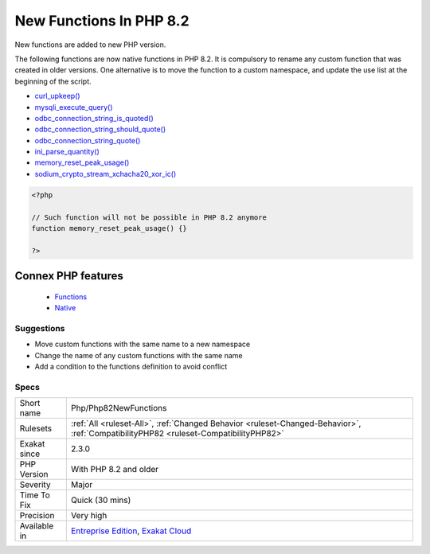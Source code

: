 .. _php-php82newfunctions:


.. _new-functions-in-php-8.2:

New Functions In PHP 8.2
++++++++++++++++++++++++

.. meta::
	:description:
		New Functions In PHP 8.2: New functions are added to new PHP version.
	:twitter:card: summary_large_image
	:twitter:site: @exakat
	:twitter:title: New Functions In PHP 8.2
	:twitter:description: New Functions In PHP 8.2: New functions are added to new PHP version
	:twitter:creator: @exakat
	:twitter:image:src: https://www.exakat.io/wp-content/uploads/2020/06/logo-exakat.png
	:og:image: https://www.exakat.io/wp-content/uploads/2020/06/logo-exakat.png
	:og:title: New Functions In PHP 8.2
	:og:type: article
	:og:description: New functions are added to new PHP version
	:og:url: https://exakat.readthedocs.io/en/latest/Reference/Rules/New Functions In PHP 8.2.html
	:og:locale: en

.. raw:: html


	<script type="application/ld+json">{"@context":"https:\/\/schema.org","@graph":[{"@type":"WebPage","@id":"https:\/\/php-tips.readthedocs.io\/en\/latest\/Reference\/Rules\/Php\/Php82NewFunctions.html","url":"https:\/\/php-tips.readthedocs.io\/en\/latest\/Reference\/Rules\/Php\/Php82NewFunctions.html","name":"New Functions In PHP 8.2","isPartOf":{"@id":"https:\/\/www.exakat.io\/"},"datePublished":"Fri, 10 Jan 2025 09:46:18 +0000","dateModified":"Fri, 10 Jan 2025 09:46:18 +0000","description":"New functions are added to new PHP version","inLanguage":"en-US","potentialAction":[{"@type":"ReadAction","target":["https:\/\/exakat.readthedocs.io\/en\/latest\/New Functions In PHP 8.2.html"]}]},{"@type":"WebSite","@id":"https:\/\/www.exakat.io\/","url":"https:\/\/www.exakat.io\/","name":"Exakat","description":"Smart PHP static analysis","inLanguage":"en-US"}]}</script>

New functions are added to new PHP version.

The following functions are now native functions in PHP 8.2. It is compulsory to rename any custom function that was created in older versions. One alternative is to move the function to a custom namespace, and update the use list at the beginning of the script. 

* `curl_upkeep() <https://www.php.net/curl_upkeep>`_
* `mysqli_execute_query() <https://www.php.net/mysqli_execute_query>`_
* `odbc_connection_string_is_quoted() <https://www.php.net/odbc_connection_string_is_quoted>`_
* `odbc_connection_string_should_quote() <https://www.php.net/odbc_connection_string_should_quote>`_
* `odbc_connection_string_quote() <https://www.php.net/odbc_connection_string_quote>`_
* `ini_parse_quantity() <https://www.php.net/ini_parse_quantity>`_
* `memory_reset_peak_usage() <https://www.php.net/memory_reset_peak_usage>`_
* `sodium_crypto_stream_xchacha20_xor_ic() <https://www.php.net/sodium_crypto_stream_xchacha20_xor_ic>`_

.. code-block:: php
   
   <?php
   
   // Such function will not be possible in PHP 8.2 anymore
   function memory_reset_peak_usage() {}
   
   ?>
Connex PHP features
-------------------

  + `Functions <https://php-dictionary.readthedocs.io/en/latest/dictionary/function.ini.html>`_
  + `Native <https://php-dictionary.readthedocs.io/en/latest/dictionary/native.ini.html>`_


Suggestions
___________

* Move custom functions with the same name to a new namespace
* Change the name of any custom functions with the same name
* Add a condition to the functions definition to avoid conflict




Specs
_____

+--------------+--------------------------------------------------------------------------------------------------------------------------------------+
| Short name   | Php/Php82NewFunctions                                                                                                                |
+--------------+--------------------------------------------------------------------------------------------------------------------------------------+
| Rulesets     | :ref:`All <ruleset-All>`, :ref:`Changed Behavior <ruleset-Changed-Behavior>`, :ref:`CompatibilityPHP82 <ruleset-CompatibilityPHP82>` |
+--------------+--------------------------------------------------------------------------------------------------------------------------------------+
| Exakat since | 2.3.0                                                                                                                                |
+--------------+--------------------------------------------------------------------------------------------------------------------------------------+
| PHP Version  | With PHP 8.2 and older                                                                                                               |
+--------------+--------------------------------------------------------------------------------------------------------------------------------------+
| Severity     | Major                                                                                                                                |
+--------------+--------------------------------------------------------------------------------------------------------------------------------------+
| Time To Fix  | Quick (30 mins)                                                                                                                      |
+--------------+--------------------------------------------------------------------------------------------------------------------------------------+
| Precision    | Very high                                                                                                                            |
+--------------+--------------------------------------------------------------------------------------------------------------------------------------+
| Available in | `Entreprise Edition <https://www.exakat.io/entreprise-edition>`_, `Exakat Cloud <https://www.exakat.io/exakat-cloud/>`_              |
+--------------+--------------------------------------------------------------------------------------------------------------------------------------+


